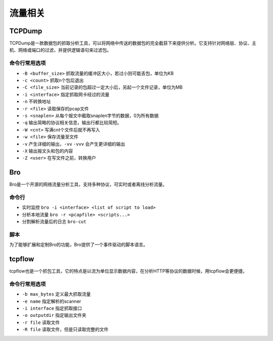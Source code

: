流量相关
================================

TCPDump
--------------------------------
TCPDump是一款数据包的抓取分析工具，可以将网络中传送的数据包的完全截获下来提供分析。它支持针对网络层、协议、主机、网络或端口的过滤，并提供逻辑语句来过滤包。

命令行常用选项
~~~~~~~~~~~~~~~~~~~~~~~~~~~~~~~~
- ``-B <buffer_size>`` 抓取流量的缓冲区大小，若过小则可能丢包，单位为KB
- ``-c <count>`` 抓取n个包后退出
- ``-C <file_size>`` 当前记录的包超过一定大小后，另起一个文件记录，单位为MB
- ``-i <interface>`` 指定抓取网卡经过的流量
- ``-n`` 不转换地址
- ``-r <file>`` 读取保存的pcap文件
- ``-s <snaplen>`` 从每个报文中截取snaplen字节的数据，0为所有数据
- ``-q`` 输出简略的协议相关信息，输出行都比较简短。
- ``-W <cnt>`` 写满cnt个文件后就不再写入
- ``-w <file>`` 保存流量至文件
- ``-v`` 产生详细的输出，``-vv`` ``-vvv`` 会产生更详细的输出
- ``-X`` 输出报文头和包的内容
- ``-Z <user>`` 在写文件之前，转换用户

Bro
--------------------------------
Bro是一个开源的网络流量分析工具，支持多种协议，可实时或者离线分析流量。

命令行
~~~~~~~~~~~~~~~~~~~~~~~~~~~~~~~~
- 实时监控 ``bro -i <interface> <list of script to load>``
- 分析本地流量 ``bro -r <pcapfile> <scripts...>``
- 分割解析流量后的日志 ``bro-cut``

脚本
~~~~~~~~~~~~~~~~~~~~~~~~~~~~~~~~
为了能够扩展和定制Bro的功能，Bro提供了一个事件驱动的脚本语言。


tcpflow
--------------------------------
tcpflow也是一个抓包工具，它的特点是以流为单位显示数据内容，在分析HTTP等协议的数据时候，用tcpflow会更便捷。

命令行常用选项
~~~~~~~~~~~~~~~~~~~~~~~~~~~~~~~~
- ``-b max_bytes`` 定义最大抓取流量
- ``-e name`` 指定解析的scanner
- ``-i interface`` 指定抓取接口
- ``-o outputdir`` 指定输出文件夹
- ``-r file`` 读取文件
- ``-R file`` 读取文件，但是只读取完整的文件
